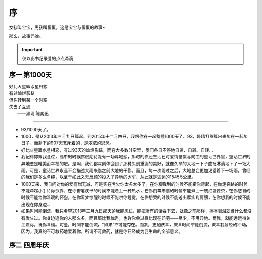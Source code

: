 序
===============
女孩叫宝宝，男孩叫蛋蛋，这是宝宝与蛋蛋的故事~

那么，故事开始。

.. important:: 仅以此书纪录爱的点点滴滴

序一 第1000天
------------------

| 好比火星跟水星相恋
| 有过灿烂影踪
| 但你转到某一个时空
| 失去了互通
|  ——黑洞·陈奕迅

--------------------

- 93/1000天了。
- 1000，是从2013年三月九日算起，到2015年十二月四日，我跟你在一起整整1000天了。93，是精打细算出来的在一起的日子，而剩下的907天充斥着的，是浓浓的思念。
- 好比火星跟水星相恋，有过93天的灿烂影踪，而在大多数时空里，我们各自不停地自转、自转、自转...
- 我记得你跟我说过，高中的时候你很期待能有一场异地恋，那时的你还生活在对爱情憧憬与向往的童话世界里，童话世界的异地恋是唯美而幸福的吧。是啊，我们都深刻体会到了那种久别重逢的美好，就像久旱的大地一下子酣畅淋漓地下了一场大雨。可是，童话世界永远不会描述大雨来临之前大地的干裂。而且，每一次雨过之后，大地总会更加渴望着下一场雨。曾经的我们是多么单纯，以至于如此义无反顾的投入了异地的大军，从此就是遥远的1545.5公里。
- 1000天来，我自问对你的爱有增无减，可是实在亏欠你太多太多了。在你脚崴到的时候不能把你背起，在你走夜路的时候不能牵起小手给你依靠，在你奋笔疾书的时候不能递上一杯热水，在你倒霉来临的时候不能煮上一碗红糖姜茶，在你感冒的时候不能给你温暖的怀抱，在你噩梦惊醒的时候不能哄你睡觉，在你想哭的时候不能送出厚实的肩膀，在你想我的时候不能出现在你身边...
- 如果时间能倒流，我只希望2013年三月九日那天的我能忍住，能把所有的话吞下去，就像之前那样，擦擦眼泪就当什么都没有发生过。你身边追你的人那么多，而且都比我优秀，也许你会过得比现在好吧——至少，不用异地。而我，就能远远得关注着你，祝你幸福。可是，时间不能倒流，“如果”不可能存在。而我，更加庆幸，庆幸时间不能倒流，庆幸我曾经的冲动，因为，我真的不可救药地爱着你。所谓不可救药，就是你已经成为我生命的全部意义。

序二 四周年庆
------------------
